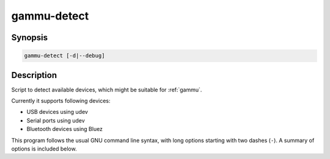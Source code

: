 
.. _gammu-detect:

gammu-detect
============

.. program:: gammu-detect

Synopsis
--------

.. code-block:: text

    gammu-detect [-d|--debug]

Description
-----------

Script to detect available devices, which might be suitable for :ref:`gammu`.

Currently it supports following devices:

* USB devices using udev
* Serial ports using udev
* Bluetooth devices using Bluez

This program follows the usual GNU command line syntax, with long options
starting with two dashes (``-``). A summary of options is included below.

.. option:: -h, --help

    Show summary of options.

.. option:: -d, --debug

    Show debugging output for detecting devices.

.. option:: -u, --no-udev

    Disables scanning of udev.

.. option:: -b, --no-bluez

    Disables scanning using Bluez.

